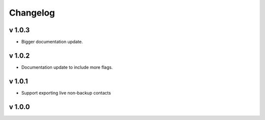 Changelog
=========

v 1.0.3
-------
* Bigger documentation update.

v 1.0.2
-------
* Documentation update to include more flags.

v 1.0.1
-------
* Support exporting live non-backup contacts

v 1.0.0
-------